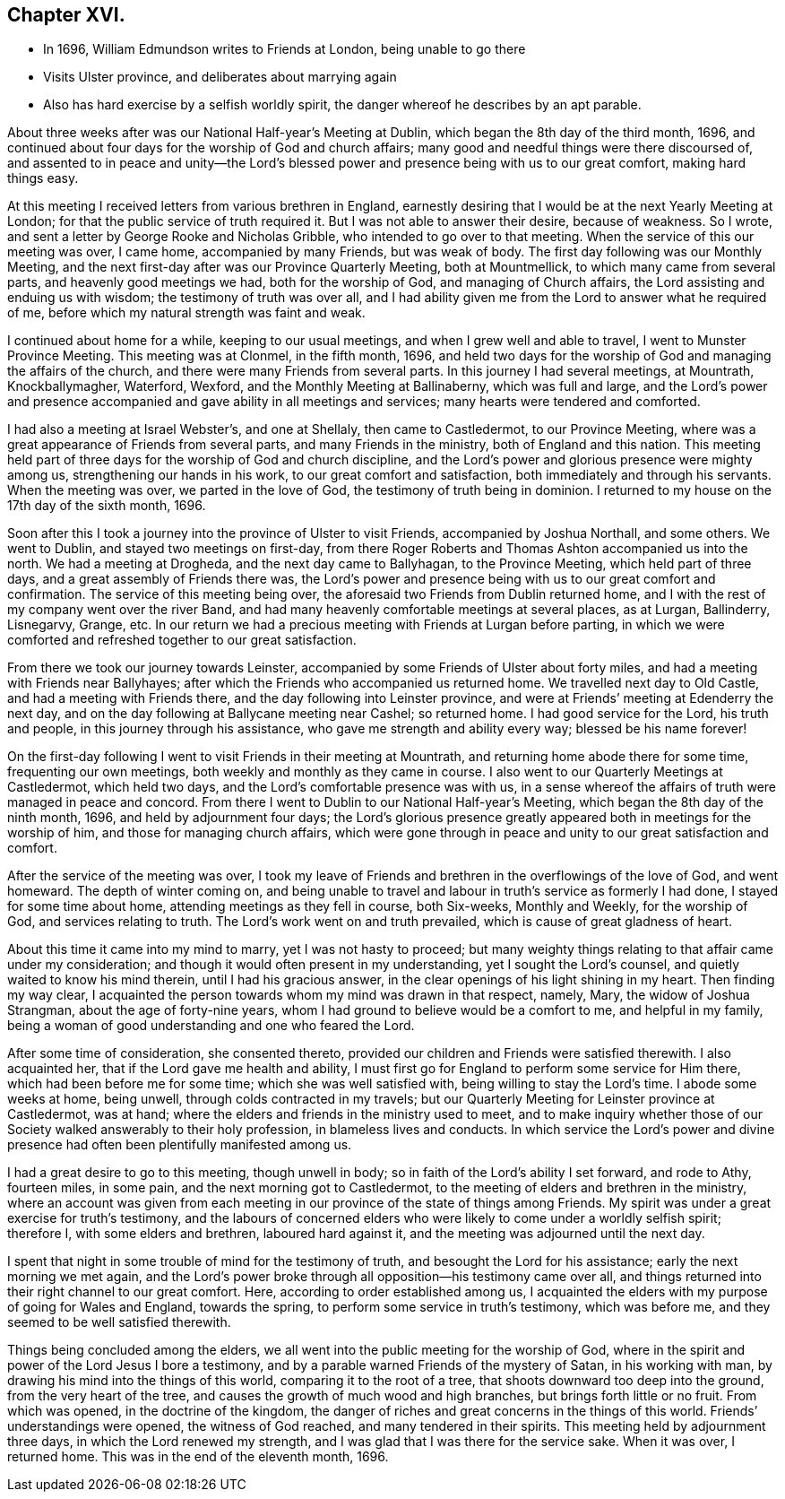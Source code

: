 == Chapter XVI.

[.chapter-synopsis]
* In 1696, William Edmundson writes to Friends at London, being unable to go there
* Visits Ulster province, and deliberates about marrying again
* Also has hard exercise by a selfish worldly spirit, the danger whereof he describes by an apt parable.

About three weeks after was our National Half-year`'s Meeting at Dublin,
which began the 8th day of the third month, 1696,
and continued about four days for the worship of God and church affairs;
many good and needful things were there discoursed of,
and assented to in peace and unity--the Lord`'s blessed
power and presence being with us to our great comfort,
making hard things easy.

At this meeting I received letters from various brethren in England,
earnestly desiring that I would be at the next Yearly Meeting at London;
for that the public service of truth required it.
But I was not able to answer their desire, because of weakness.
So I wrote, and sent a letter by George Rooke and Nicholas Gribble,
who intended to go over to that meeting.
When the service of this our meeting was over, I came home, accompanied by many Friends,
but was weak of body.
The first day following was our Monthly Meeting,
and the next first-day after was our Province Quarterly Meeting, both at Mountmellick,
to which many came from several parts, and heavenly good meetings we had,
both for the worship of God, and managing of Church affairs,
the Lord assisting and enduing us with wisdom; the testimony of truth was over all,
and I had ability given me from the Lord to answer what he required of me,
before which my natural strength was faint and weak.

I continued about home for a while, keeping to our usual meetings,
and when I grew well and able to travel, I went to Munster Province Meeting.
This meeting was at Clonmel, in the fifth month, 1696,
and held two days for the worship of God and managing the affairs of the church,
and there were many Friends from several parts.
In this journey I had several meetings, at Mountrath, Knockballymagher, Waterford,
Wexford, and the Monthly Meeting at Ballinaberny, which was full and large,
and the Lord`'s power and presence accompanied and
gave ability in all meetings and services;
many hearts were tendered and comforted.

I had also a meeting at Israel Webster`'s, and one at Shellaly,
then came to Castledermot, to our Province Meeting,
where was a great appearance of Friends from several parts,
and many Friends in the ministry, both of England and this nation.
This meeting held part of three days for the worship of God and church discipline,
and the Lord`'s power and glorious presence were mighty among us,
strengthening our hands in his work, to our great comfort and satisfaction,
both immediately and through his servants.
When the meeting was over, we parted in the love of God,
the testimony of truth being in dominion.
I returned to my house on the 17th day of the sixth month, 1696.

Soon after this I took a journey into the province of Ulster to visit Friends,
accompanied by Joshua Northall, and some others.
We went to Dublin, and stayed two meetings on first-day,
from there Roger Roberts and Thomas Ashton accompanied us into the north.
We had a meeting at Drogheda, and the next day came to Ballyhagan,
to the Province Meeting, which held part of three days,
and a great assembly of Friends there was,
the Lord`'s power and presence being with us to our great comfort and confirmation.
The service of this meeting being over,
the aforesaid two Friends from Dublin returned home,
and I with the rest of my company went over the river Band,
and had many heavenly comfortable meetings at several places, as at Lurgan, Ballinderry,
Lisnegarvy, Grange, etc.
In our return we had a precious meeting with Friends at Lurgan before parting,
in which we were comforted and refreshed together to our great satisfaction.

From there we took our journey towards Leinster,
accompanied by some Friends of Ulster about forty miles,
and had a meeting with Friends near Ballyhayes;
after which the Friends who accompanied us returned home.
We travelled next day to Old Castle, and had a meeting with Friends there,
and the day following into Leinster province,
and were at Friends`' meeting at Edenderry the next day,
and on the day following at Ballycane meeting near Cashel; so returned home.
I had good service for the Lord, his truth and people,
in this journey through his assistance, who gave me strength and ability every way;
blessed be his name forever!

On the first-day following I went to visit Friends in their meeting at Mountrath,
and returning home abode there for some time, frequenting our own meetings,
both weekly and monthly as they came in course.
I also went to our Quarterly Meetings at Castledermot, which held two days,
and the Lord`'s comfortable presence was with us,
in a sense whereof the affairs of truth were managed in peace and concord.
From there I went to Dublin to our National Half-year`'s Meeting,
which began the 8th day of the ninth month, 1696, and held by adjournment four days;
the Lord`'s glorious presence greatly appeared both in meetings for the worship of him,
and those for managing church affairs,
which were gone through in peace and unity to our great satisfaction and comfort.

After the service of the meeting was over,
I took my leave of Friends and brethren in the overflowings of the love of God,
and went homeward.
The depth of winter coming on,
and being unable to travel and labour in truth`'s service as formerly I had done,
I stayed for some time about home, attending meetings as they fell in course,
both Six-weeks, Monthly and Weekly, for the worship of God,
and services relating to truth.
The Lord`'s work went on and truth prevailed, which is cause of great gladness of heart.

About this time it came into my mind to marry, yet I was not hasty to proceed;
but many weighty things relating to that affair came under my consideration;
and though it would often present in my understanding, yet I sought the Lord`'s counsel,
and quietly waited to know his mind therein, until I had his gracious answer,
in the clear openings of his light shining in my heart.
Then finding my way clear,
I acquainted the person towards whom my mind was drawn in that respect, namely, Mary,
the widow of Joshua Strangman, about the age of forty-nine years,
whom I had ground to believe would be a comfort to me, and helpful in my family,
being a woman of good understanding and one who feared the Lord.

After some time of consideration, she consented thereto,
provided our children and Friends were satisfied therewith.
I also acquainted her, that if the Lord gave me health and ability,
I must first go for England to perform some service for Him there,
which had been before me for some time; which she was well satisfied with,
being willing to stay the Lord`'s time.
I abode some weeks at home, being unwell, through colds contracted in my travels;
but our Quarterly Meeting for Leinster province at Castledermot, was at hand;
where the elders and friends in the ministry used to meet,
and to make inquiry whether those of our Society walked answerably to their holy profession,
in blameless lives and conducts.
In which service the Lord`'s power and divine presence
had often been plentifully manifested among us.

I had a great desire to go to this meeting, though unwell in body;
so in faith of the Lord`'s ability I set forward, and rode to Athy, fourteen miles,
in some pain, and the next morning got to Castledermot,
to the meeting of elders and brethren in the ministry,
where an account was given from each meeting in our
province of the state of things among Friends.
My spirit was under a great exercise for truth`'s testimony,
and the labours of concerned elders who were likely
to come under a worldly selfish spirit;
therefore I, with some elders and brethren, laboured hard against it,
and the meeting was adjourned until the next day.

I spent that night in some trouble of mind for the testimony of truth,
and besought the Lord for his assistance; early the next morning we met again,
and the Lord`'s power broke through all opposition--his testimony came over all,
and things returned into their right channel to our great comfort.
Here, according to order established among us,
I acquainted the elders with my purpose of going for Wales and England,
towards the spring, to perform some service in truth`'s testimony, which was before me,
and they seemed to be well satisfied therewith.

Things being concluded among the elders,
we all went into the public meeting for the worship of God,
where in the spirit and power of the Lord Jesus I bore a testimony,
and by a parable warned Friends of the mystery of Satan, in his working with man,
by drawing his mind into the things of this world, comparing it to the root of a tree,
that shoots downward too deep into the ground, from the very heart of the tree,
and causes the growth of much wood and high branches,
but brings forth little or no fruit.
From which was opened, in the doctrine of the kingdom,
the danger of riches and great concerns in the things of this world.
Friends`' understandings were opened, the witness of God reached,
and many tendered in their spirits.
This meeting held by adjournment three days, in which the Lord renewed my strength,
and I was glad that I was there for the service sake.
When it was over, I returned home.
This was in the end of the eleventh month, 1696.
